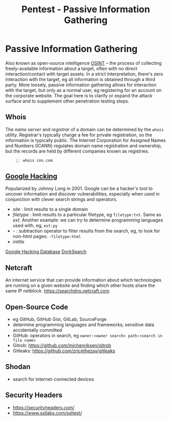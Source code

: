 :PROPERTIES:
:ID:       2fad80fe-78e0-4007-b381-60e33da22a4e
:END:
#+title: Pentest - Passive Information Gathering
#+filetags: :p200:pentest:
#+hugo_base_dir:../



* Passive Information Gathering
Also known as open-source intelligence [[id:67d4605e-1ce9-4d92-9c7c-26264cd08bdc][OSINT]] -- the process of collecting freely-available information about a target, often with no direct interaction/contact with target assets.  In a strict interpretation, there's zero interaction with the target, eg all information is obtained through a third party.  More loosely, passive information gathering allows for interaction with the target, but only as a normal user, eg registering for an account on the corporate website.  The goal here is to clarify or expand the attack surface and to supplement other penetration testing steps.
** Whois
The /name server/ and /registrar/ of a domain can be determined by the =whois= utility.  Registrar's typically charge a fee for private registration, so the information is typically public. The Internet Corporation for Assigned Names and Numbers (ICANN) regulates domain name registration and ownership, but the records are held by different companies known as registries.

#+begin_src shell -n :exports both :results output verbatim
whois cnn.com
#+end_src

#+RESULTS:
** [[id:8254bd00-f4b8-4820-bb59-595c62377144][Google Hacking]]
Popularized by Johnny Long in 2001.  Google can be a hacker's tool to uncover information and discover vulnerabilities, especially when used in conjunction with clever search strings and operators.
- /site/ : limit results to a single domain
- /filetype/ : limit results to a particular filetype, eg =filetype:txt=. Same as /ext/. Another example: we can try to determine programming languages used with, eg, =ext:py=
- /-/ : subtraction operator to filter results from the search, eg, to look for non-html pages: =-filetype:html=
- /intitle/

[[https://www.exploit-db.com/google-hacking-database][Google Hacking Database]]
[[https://dorksearch.com/][DorkSearch]]
** Netcraft
An internet service that can provide information about which technologies are running on a given website and finding which other hosts share the same IP netblock.  [[https://searchdns.netcraft.com]]
** Open-Source Code
- eg GitHub, GitHub Gist, GitLab, SourceForge
- determine programming languages and frameworks; sensitive data accidentally committed
- GitHub: operators in search, eg =owner:<owner search> path:<search in file name>=
- Gitrob: [[https://github.com/michenriksen/gitrob]]
- Gitleaks: [[https://github.com/zricethezav/gitleaks]]
** Shodan
- search for internet-connected devices
** Security Headers
- [[https://securityheaders.com/]]
- [[https://www.ssllabs.com/ssltest/]]
